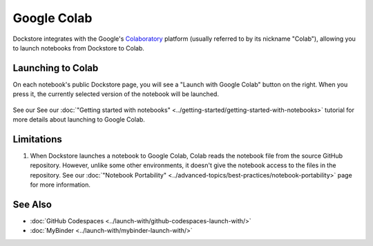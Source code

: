 Google Colab
============

Dockstore integrates with the Google's `Colaboratory <https://colab.research.google.com/>`_ platform (usually referred to by its nickname "Colab"),
allowing you to launch notebooks from Dockstore to Colab.

Launching to Colab
------------------

On each notebook's public Dockstore page, you will see a
"Launch with Google Colab" button on the right. When you press it, the
currently selected version of the notebook will be launched.

.. figure:: /assets/images/docs/notebook-info-page.png
   :alt: Public notebook page

See our See our :doc:`"Getting started with notebooks" <../getting-started/getting-started-with-notebooks>` tutorial for more details about launching to Google Colab.

Limitations
-----------

1. When Dockstore launches a notebook to Google Colab, Colab reads the notebook file from the source GitHub repository.  However, unlike some other environments, it doesn't give the notebook access to the files in the repository.  See our :doc:`"Notebook Portability" <../advanced-topics/best-practices/notebook-portability>` page for more information.

See Also
--------

-  :doc:`GitHub Codespaces <../launch-with/github-codespaces-launch-with/>`
-  :doc:`MyBinder <../launch-with/mybinder-launch-with/>`
